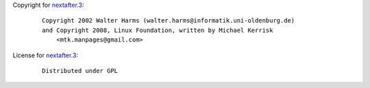 Copyright for `nextafter.3 <nextafter.3.html>`__:

   ::

      Copyright 2002 Walter Harms (walter.harms@informatik.uni-oldenburg.de)
      and Copyright 2008, Linux Foundation, written by Michael Kerrisk
          <mtk.manpages@gmail.com>

License for `nextafter.3 <nextafter.3.html>`__:

   ::

      Distributed under GPL
